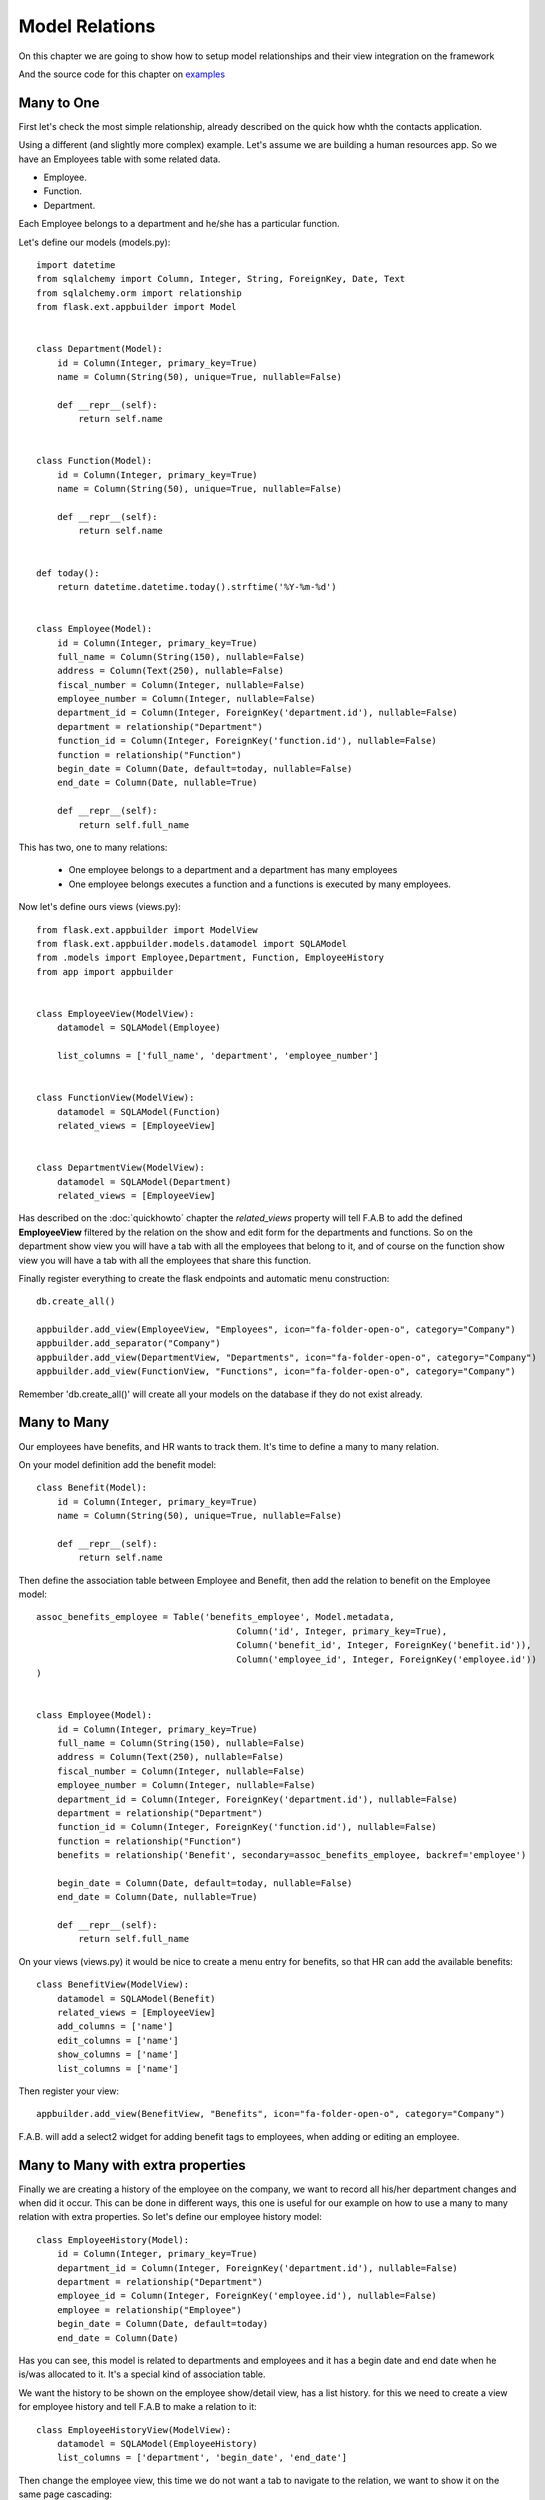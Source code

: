 Model Relations
===============

On this chapter we are going to show how to setup model relationships and their
view integration on the framework

And the source code for this chapter on
`examples <https://github.com/dpgaspar/Flask-AppBuilder/tree/master/examples/employees>`_


Many to One
-----------

First let's check the most simple relationship, already described on the quick how whth the contacts
application.

Using a different (and slightly more complex) example. Let's assume we are building a human resources app.
So we have an Employees table with some related data.

- Employee.
- Function.
- Department.

Each Employee belongs to a department and he/she has a particular function.

Let's define our models (models.py)::

    import datetime
    from sqlalchemy import Column, Integer, String, ForeignKey, Date, Text
    from sqlalchemy.orm import relationship
    from flask.ext.appbuilder import Model


    class Department(Model):
        id = Column(Integer, primary_key=True)
        name = Column(String(50), unique=True, nullable=False)

        def __repr__(self):
            return self.name


    class Function(Model):
        id = Column(Integer, primary_key=True)
        name = Column(String(50), unique=True, nullable=False)

        def __repr__(self):
            return self.name


    def today():
        return datetime.datetime.today().strftime('%Y-%m-%d')


    class Employee(Model):
        id = Column(Integer, primary_key=True)
        full_name = Column(String(150), nullable=False)
        address = Column(Text(250), nullable=False)
        fiscal_number = Column(Integer, nullable=False)
        employee_number = Column(Integer, nullable=False)
        department_id = Column(Integer, ForeignKey('department.id'), nullable=False)
        department = relationship("Department")
        function_id = Column(Integer, ForeignKey('function.id'), nullable=False)
        function = relationship("Function")
        begin_date = Column(Date, default=today, nullable=False)
        end_date = Column(Date, nullable=True)

        def __repr__(self):
            return self.full_name


This has two, one to many relations:

  - One employee belongs to a department and a department has many employees

  - One employee belongs executes a function and a functions is executed by many employees.

Now let's define ours views (views.py)::

    from flask.ext.appbuilder import ModelView
    from flask.ext.appbuilder.models.datamodel import SQLAModel
    from .models import Employee,Department, Function, EmployeeHistory
    from app import appbuilder


    class EmployeeView(ModelView):
        datamodel = SQLAModel(Employee)

        list_columns = ['full_name', 'department', 'employee_number']


    class FunctionView(ModelView):
        datamodel = SQLAModel(Function)
        related_views = [EmployeeView]


    class DepartmentView(ModelView):
        datamodel = SQLAModel(Department)
        related_views = [EmployeeView]


Has described on the :doc:`quickhowto` chapter the *related_views* property will tell F.A.B
to add the defined **EmployeeView** filtered by the relation on the show and edit form for
the departments and functions. So on the department show view you will have a tab with all
the employees that belong to it, and of course on the function show view you will have a tab
with all the employees that share this function.

Finally register everything to create the flask endpoints and automatic menu construction::

    db.create_all()

    appbuilder.add_view(EmployeeView, "Employees", icon="fa-folder-open-o", category="Company")
    appbuilder.add_separator("Company")
    appbuilder.add_view(DepartmentView, "Departments", icon="fa-folder-open-o", category="Company")
    appbuilder.add_view(FunctionView, "Functions", icon="fa-folder-open-o", category="Company")


Remember 'db.create_all()' will create all your models on the database if they do not exist already.

Many to Many
------------

Our employees have benefits, and HR wants to track them. It's time to define a many to many relation.

On your model definition add the benefit model::

    class Benefit(Model):
        id = Column(Integer, primary_key=True)
        name = Column(String(50), unique=True, nullable=False)

        def __repr__(self):
            return self.name

Then define the association table between Employee and Benefit,
then add the relation to benefit on the Employee model::

    assoc_benefits_employee = Table('benefits_employee', Model.metadata,
                                          Column('id', Integer, primary_key=True),
                                          Column('benefit_id', Integer, ForeignKey('benefit.id')),
                                          Column('employee_id', Integer, ForeignKey('employee.id'))
    )


    class Employee(Model):
        id = Column(Integer, primary_key=True)
        full_name = Column(String(150), nullable=False)
        address = Column(Text(250), nullable=False)
        fiscal_number = Column(Integer, nullable=False)
        employee_number = Column(Integer, nullable=False)
        department_id = Column(Integer, ForeignKey('department.id'), nullable=False)
        department = relationship("Department")
        function_id = Column(Integer, ForeignKey('function.id'), nullable=False)
        function = relationship("Function")
        benefits = relationship('Benefit', secondary=assoc_benefits_employee, backref='employee')

        begin_date = Column(Date, default=today, nullable=False)
        end_date = Column(Date, nullable=True)

        def __repr__(self):
            return self.full_name

On your views (views.py) it would be nice to create a menu entry for benefits, so that HR can
add the available benefits::

    class BenefitView(ModelView):
        datamodel = SQLAModel(Benefit)
        related_views = [EmployeeView]
        add_columns = ['name']
        edit_columns = ['name']
        show_columns = ['name']
        list_columns = ['name']

Then register your view::

    appbuilder.add_view(BenefitView, "Benefits", icon="fa-folder-open-o", category="Company")

F.A.B. will add a select2 widget for adding benefit tags to employees, when adding or editing an employee.

Many to Many with extra properties
----------------------------------

Finally we are creating a history of the employee on the company, we want to record all his/her department
changes and when did it occur. This can be done in different ways, this one is useful for our example on
how to use a many to many relation with extra properties. So let's define our employee history model::

    class EmployeeHistory(Model):
        id = Column(Integer, primary_key=True)
        department_id = Column(Integer, ForeignKey('department.id'), nullable=False)
        department = relationship("Department")
        employee_id = Column(Integer, ForeignKey('employee.id'), nullable=False)
        employee = relationship("Employee")
        begin_date = Column(Date, default=today)
        end_date = Column(Date)

Has you can see, this model is related to departments and employees and it has a begin date and end date
when he is/was allocated to it. It's a special kind of association table.

We want the history to be shown on the employee show/detail view, has a list history. for this
we need to create a view for employee history and tell F.A.B to make a relation to it::

    class EmployeeHistoryView(ModelView):
        datamodel = SQLAModel(EmployeeHistory)
        list_columns = ['department', 'begin_date', 'end_date']

Then change the employee view, this time we do not want a tab to navigate to the relation, we want to show
it on the same page cascading::

    class EmployeeView(ModelView):
        datamodel = SQLAModel(Employee)
        list_columns = ['full_name', 'department', 'employee_number']
        related_views = [EmployeeHistoryView]
        show_template = 'appbuilder/general/model/show_cascade.html'

We need to register the **EmployeeHistoryView** but without a menu, because it's history will be managed
on the employee detail view::

    appbuilder.add_view_no_menu(EmployeeHistoryView, "EmployeeHistoryView")


Take a look and run the example on `Employees example <https://github.com/dpgaspar/Flask-AppBuilder/tree/master/examples/employees>`_
It includes extra functionality like readonly fields, pre and post update logic, etc...
